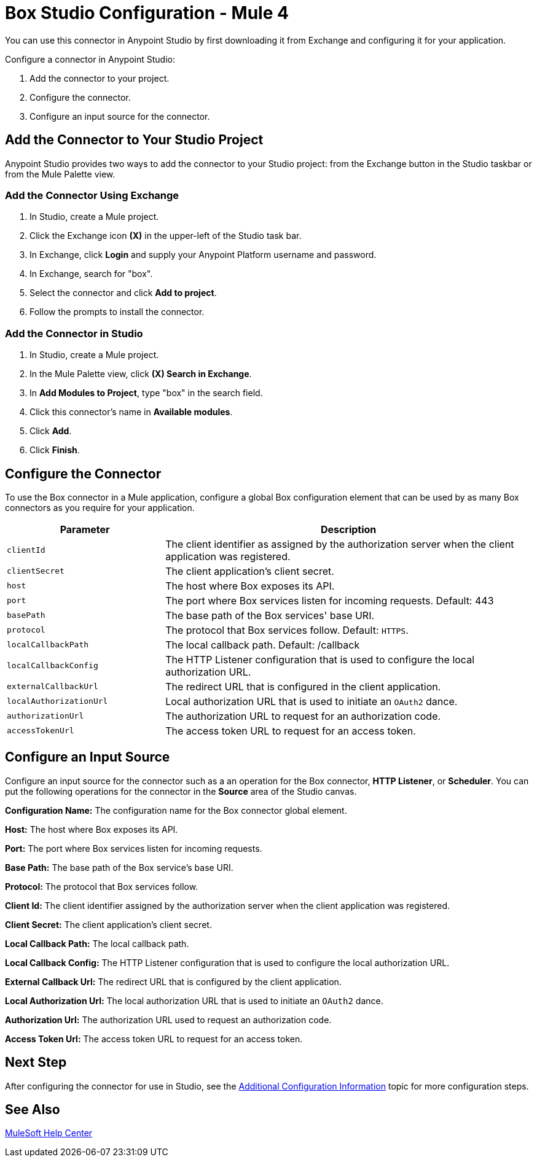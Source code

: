 = Box Studio Configuration - Mule 4
:page-aliases: connectors::box/box-connector-studio.adoc

You can use this connector in Anypoint Studio by first downloading it from Exchange and configuring it for your application.

Configure a connector in Anypoint Studio:

. Add the connector to your project.
. Configure the connector.
. Configure an input source for the connector.

== Add the Connector to Your Studio Project

Anypoint Studio provides two ways to add the connector to your Studio project: from the Exchange button in the Studio taskbar or from the Mule Palette view.

=== Add the Connector Using Exchange

. In Studio, create a Mule project.
. Click the Exchange icon *(X)* in the upper-left of the Studio task bar.
. In Exchange, click *Login* and supply your Anypoint Platform username and password.
. In Exchange, search for "box".
. Select the connector and click *Add to project*.
. Follow the prompts to install the connector.

=== Add the Connector in Studio

. In Studio, create a Mule project.
. In the Mule Palette view, click *(X) Search in Exchange*.
. In *Add Modules to Project*, type "box" in the search field.
. Click this connector's name in *Available modules*.
. Click *Add*.
. Click *Finish*.

== Configure the Connector

To use the Box connector in a Mule application, configure a global Box configuration element that can be used by as many Box connectors as you require for your application.

[%header,cols="30a,70a"]
|===
|Parameter|Description
|`clientId`|The client identifier as assigned by the authorization server when the client application was registered.
|`clientSecret`|The client application's client secret.
|`host`|The host where Box exposes its API.
|`port`|The port where Box services listen for incoming requests. Default: 443
|`basePath`|The base path of the Box services' base URI.
|`protocol`|The protocol that Box services follow. Default: `HTTPS`.
|`localCallbackPath`|The local callback path. Default: /callback
|`localCallbackConfig`|The HTTP Listener configuration that is used to configure the local authorization URL.
|`externalCallbackUrl`|The redirect URL that is configured in the client application.
|`localAuthorizationUrl`|Local authorization URL that is used to initiate an `OAuth2` dance.
|`authorizationUrl`|The authorization URL to request for an authorization code.
|`accessTokenUrl`|The access token URL to request for an access token.
|===

== Configure an Input Source

Configure an input source for the connector such as a an operation for the Box connector,
*HTTP Listener*, or *Scheduler*.
You can put the following operations for the connector in the *Source* area
of the Studio canvas.

*Configuration Name:* The configuration name for the Box connector global element.

*Host:* The host where Box exposes its API.

*Port:* The port where Box services listen for incoming requests.

*Base Path:* The base path of the Box service's base URI.

*Protocol:* The protocol that Box services follow.

*Client Id:* The client identifier assigned by the authorization server when the client application was registered.

*Client Secret:* The client application's client secret.

*Local Callback Path:* The local callback path.

*Local Callback Config:* The HTTP Listener configuration that is used to configure the local authorization URL.

*External Callback Url:* The redirect URL that is configured by the client application.

*Local Authorization Url:* The local authorization URL that is used to initiate an `OAuth2` dance.

*Authorization Url:* The authorization URL used to request an authorization code.

*Access Token Url:* The access token URL to request for an access token.

== Next Step

After configuring the connector for use in Studio,
see the xref:box-connector-config-topics.adoc[Additional Configuration Information] topic
for more configuration steps.

== See Also

https://help.mulesoft.com[MuleSoft Help Center]
